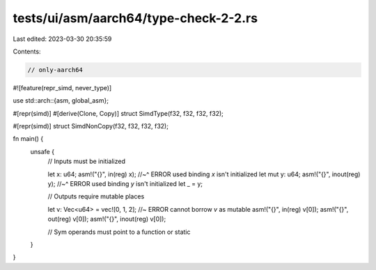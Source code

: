 tests/ui/asm/aarch64/type-check-2-2.rs
======================================

Last edited: 2023-03-30 20:35:59

Contents:

.. code-block:: rs

    // only-aarch64

#![feature(repr_simd, never_type)]

use std::arch::{asm, global_asm};

#[repr(simd)]
#[derive(Clone, Copy)]
struct SimdType(f32, f32, f32, f32);

#[repr(simd)]
struct SimdNonCopy(f32, f32, f32, f32);

fn main() {
    unsafe {
        // Inputs must be initialized

        let x: u64;
        asm!("{}", in(reg) x);
        //~^ ERROR used binding `x` isn't initialized
        let mut y: u64;
        asm!("{}", inout(reg) y);
        //~^ ERROR used binding `y` isn't initialized
        let _ = y;

        // Outputs require mutable places

        let v: Vec<u64> = vec![0, 1, 2]; //~ ERROR cannot borrow `v` as mutable
        asm!("{}", in(reg) v[0]);
        asm!("{}", out(reg) v[0]);
        asm!("{}", inout(reg) v[0]);

        // Sym operands must point to a function or static
    }
}


